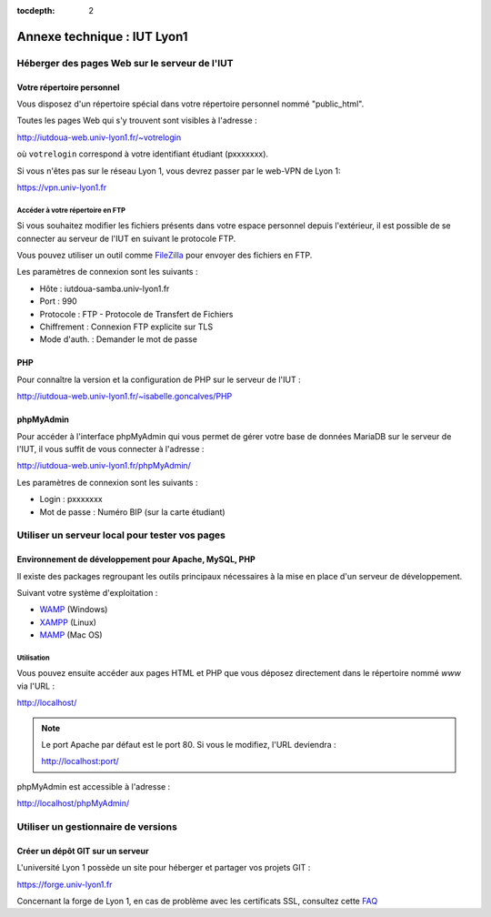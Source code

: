 :tocdepth: 2

==============================
 Annexe technique : IUT Lyon1
==============================


Héberger des pages Web sur le serveur de l'IUT
==============================================

Votre répertoire personnel
++++++++++++++++++++++++++

Vous disposez d'un répertoire spécial dans votre répertoire personnel nommé "public_html".

Toutes les pages Web qui s'y trouvent sont visibles à l'adresse :

http://iutdoua-web.univ-lyon1.fr/~votrelogin

où ``votrelogin`` correspond à votre identifiant étudiant (pxxxxxxx).

Si vous n'êtes pas sur le réseau Lyon 1, vous devrez passer par le web-VPN de Lyon 1:

https://vpn.univ-lyon1.fr


Accéder à votre répertoire en FTP
---------------------------------

Si vous souhaitez modifier les fichiers présents dans votre espace personnel depuis l'extérieur, il est possible de se connecter au serveur de l'IUT en suivant le protocole FTP.

Vous pouvez utiliser un outil comme `FileZilla`__ pour envoyer des fichiers en FTP.

Les paramètres de connexion sont les suivants :

* Hôte : iutdoua-samba.univ-lyon1.fr
* Port : 990
* Protocole : FTP - Protocole de Transfert de Fichiers
* Chiffrement : Connexion FTP explicite sur TLS
* Mode d'auth. : Demander le mot de passe

__ https://filezilla-project.org/


PHP
+++

Pour connaître la version et la configuration de PHP sur le serveur de l'IUT :

http://iutdoua-web.univ-lyon1.fr/~isabelle.goncalves/PHP

phpMyAdmin
++++++++++

Pour accéder à l'interface phpMyAdmin qui vous permet de gérer votre base de données MariaDB sur le serveur de l'IUT, il vous suffit de vous connecter à l'adresse :

http://iutdoua-web.univ-lyon1.fr/phpMyAdmin/

Les paramètres de connexion sont les suivants :

* Login : pxxxxxxx
* Mot de passe : Numéro BIP (sur la carte étudiant)

Utiliser un serveur local pour tester vos pages
===============================================

Environnement de développement pour Apache, MySQL, PHP
++++++++++++++++++++++++++++++++++++++++++++++++++++++

Il existe des packages regroupant les outils principaux nécessaires à la mise en place d'un serveur de développement.

Suivant votre système d'exploitation :

* `WAMP`__ (Windows)
* `XAMPP`__ (Linux)
* `MAMP`__ (Mac OS)

__ http://sourceforge.net/projects/wampserver/
__ http://sourceforge.net/projects/xampp/
__ http://sourceforge.net/projects/mamp/

Utilisation
-----------

Vous pouvez ensuite accéder aux pages HTML et PHP que vous déposez directement dans le répertoire nommé `www` via l'URL :

http://localhost/

.. note::

  Le port Apache par défaut est le port 80. Si vous le modifiez, l'URL deviendra :

  http://localhost:port/

phpMyAdmin est accessible à l'adresse :

http://localhost/phpMyAdmin/

Utiliser un gestionnaire de versions
====================================

Créer un dépôt GIT sur un serveur
+++++++++++++++++++++++++++++++++

L'université Lyon 1 possède un site pour héberger et partager vos projets GIT :

.. image:: _static/logo-gitlab.png
   :target: GitLab_
   :alt: GitLab
   :height: 2em

.. _GitLab: https://gitlab.com/

https://forge.univ-lyon1.fr

.. note::

Concernant la forge de Lyon 1,
en cas de problème avec les certificats SSL,
consultez cette `FAQ`_

.. _FAQ: https://forge.univ-lyon1.fr/EMMANUEL.COQUERY/forge/wikis/FAQ

